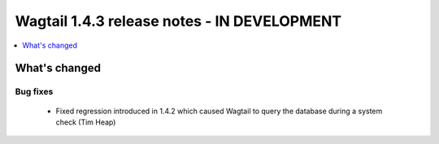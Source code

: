 ============================================
Wagtail 1.4.3 release notes - IN DEVELOPMENT
============================================

.. contents::
    :local:
    :depth: 1


What's changed
==============

Bug fixes
~~~~~~~~~

 * Fixed regression introduced in 1.4.2 which caused Wagtail to query the database during a system check (Tim Heap)
